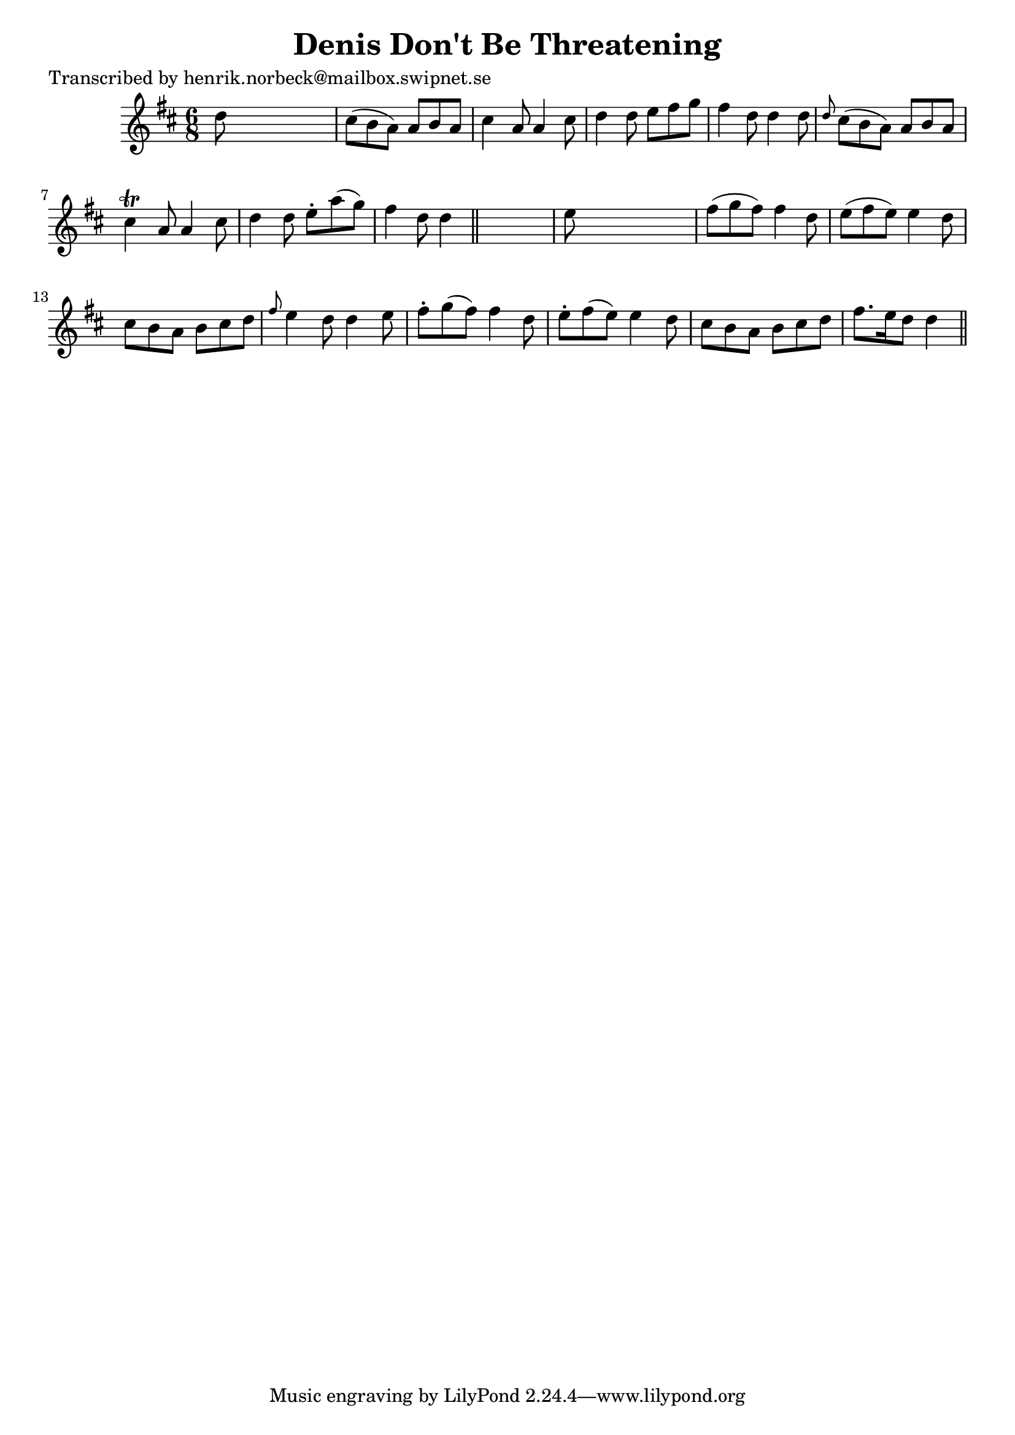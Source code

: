 
\version "2.16.2"
% automatically converted by musicxml2ly from xml/0431_hn.xml

%% additional definitions required by the score:
\language "english"


\header {
    poet = "Transcribed by henrik.norbeck@mailbox.swipnet.se"
    encoder = "abc2xml version 63"
    encodingdate = "2015-01-25"
    title = "Denis Don't Be Threatening"
    }

\layout {
    \context { \Score
        autoBeaming = ##f
        }
    }
PartPOneVoiceOne =  \relative d'' {
    \key d \major \time 6/8 d8 s8*5 | % 2
    cs8 ( [ b8 a8 ) ] a8 [ b8 a8 ] | % 3
    cs4 a8 a4 cs8 | % 4
    d4 d8 e8 [ fs8 g8 ] | % 5
    fs4 d8 d4 d8 | % 6
    \grace { d8 } cs8 ( [ b8 a8 ) ] a8 [ b8 a8 ] | % 7
    cs4 \trill a8 a4 cs8 | % 8
    d4 d8 e8 -. [ a8 ( g8 ) ] | % 9
    fs4 d8 d4 \bar "||"
    s8 | \barNumberCheck #10
    e8 s8*5 | % 11
    fs8 ( [ g8 fs8 ) ] fs4 d8 | % 12
    e8 ( [ fs8 e8 ) ] e4 d8 | % 13
    cs8 [ b8 a8 ] b8 [ cs8 d8 ] | % 14
    \grace { fs8 } e4 d8 d4 e8 | % 15
    fs8 -. [ g8 ( fs8 ) ] fs4 d8 | % 16
    e8 -. [ fs8 ( e8 ) ] e4 d8 | % 17
    cs8 [ b8 a8 ] b8 [ cs8 d8 ] | % 18
    fs8. [ e16 d8 ] d4 \bar "||"
    }


% The score definition
\score {
    <<
        \new Staff <<
            \context Staff << 
                \context Voice = "PartPOneVoiceOne" { \PartPOneVoiceOne }
                >>
            >>
        
        >>
    \layout {}
    % To create MIDI output, uncomment the following line:
    %  \midi {}
    }


